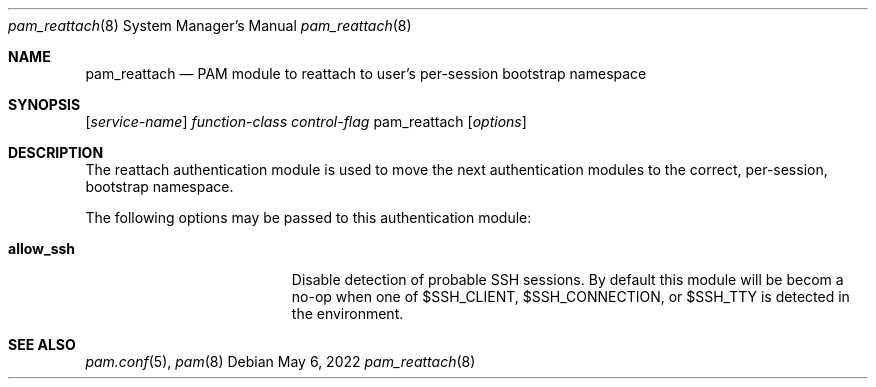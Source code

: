 .\"
.\" The MIT License (MIT)
.\"
.\" Copyright (c) 2018 Fabian Mastenbroek
.\"
.\" Permission is hereby granted, free of charge, to any person obtaining a copy
.\" of this software and associated documentation files (the "Software"), to deal
.\" in the Software without restriction, including without limitation the rights
.\" to use, copy, modify, merge, publish, distribute, sublicense, and/or sell
.\" copies of the Software, and to permit persons to whom the Software is
.\" furnished to do so, subject to the following conditions:
.\"
.\" The above copyright notice and this permission notice shall be included in
.\" all copies or substantial portions of the Software.
.\"
.\" THE SOFTWARE IS PROVIDED "AS IS", WITHOUT WARRANTY OF ANY KIND, EXPRESS OR
.\" IMPLIED, INCLUDING BUT NOT LIMITED TO THE WARRANTIES OF MERCHANTABILITY,
.\" FITNESS FOR A PARTICULAR PURPOSE AND NONINFRINGEMENT. IN NO EVENT SHALL THE
.\" AUTHORS OR COPYRIGHT HOLDERS BE LIABLE FOR ANY CLAIM, DAMAGES OR OTHER
.\" LIABILITY, WHETHER IN AN ACTION OF CONTRACT, TORT OR OTHERWISE, ARISING FROM,
.\" OUT OF OR IN CONNECTION WITH THE SOFTWARE OR THE USE OR OTHER DEALINGS IN
.\" THE SOFTWARE.
.Dd May 6, 2022
.Dt pam_reattach 8
.Os
.Sh NAME
.Nm pam_reattach
.Nd PAM module to reattach to user's per-session bootstrap namespace
.Sh SYNOPSIS
.Op Ar service-name
.Ar function-class
.Ar control-flag
pam_reattach
.Op Ar options
.Sh DESCRIPTION
The reattach authentication module is used to move the next authentication
modules to the correct, per-session, bootstrap namespace.

The following options may be passed to this authentication module:
.Bl -tag -width ".Cm default_principal"
.It Cm allow_ssh
Disable detection of probable SSH sessions. By default this module will be
becom a no-op when one of
.Dv $SSH_CLIENT,
.Dv $SSH_CONNECTION,
or
.Dv $SSH_TTY
is detected in the environment.
.Sh SEE ALSO
.Xr pam.conf 5 ,
.Xr pam 8
